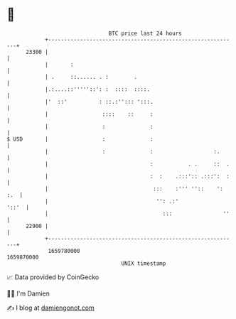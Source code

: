 * 👋

#+begin_example
                                   BTC price last 24 hours                    
               +------------------------------------------------------------+ 
         23300 |                                                            | 
               |       :                                                    | 
               | .     ::...... . :        .                                | 
               |.:....::'''''::': :  ::::  ::::.                            | 
               |'  ::'          : ::.:''::: ':::.                           | 
               |                 ::::    ::     :                           | 
               |                 :              :                           | 
   $ USD       |                 :              :                           | 
               |                 :              :                   :.      | 
               |                                :           . .     ::  .   | 
               |                                :  :    .:::':: .:::':  :   | 
               |                                 :::    :''' ''::    ': :.  | 
               |                                  '': .:'             '::'  | 
               |                                    :::                ''   | 
         22900 |                                                            | 
               +------------------------------------------------------------+ 
                1659780000                                        1659870000  
                                       UNIX timestamp                         
#+end_example
📈 Data provided by CoinGecko

🧑‍💻 I'm Damien

✍️ I blog at [[https://www.damiengonot.com][damiengonot.com]]
